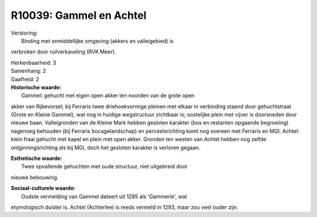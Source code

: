 R10039: Gammel en Achtel
========================

| Verstoring:
|  Binding met onmiddellijke omgeving (akkers en valleigebied) is
verbroken door ruilverkaveling (RVK Meer).

| Herkenbaarheid: 3

| Samenhang: 2

| Gaafheid: 2

| **Historische waarde:**
|  Gammel: gehucht met eigen open akker ten noorden van de grote open
akker van Rijkevorsel; bij Ferraris twee driehoekvormige pleinen met
elkaar in verbinding staand door gehuchtstraat (Grote en Kleine Gammel),
wat nog in huidige wegstructuur zichtbaar is; oostelijke plein met
vijver is doorsneden door nieuwe baan. Valleigronden van de Kleine Mark
hebben gesloten karakter (bos en restanten opgaande begroeiing) nagenoeg
behouden (bij Ferraris bocagelandschap) en perceelsrichting komt nog
overeen met Ferraris en MGI. Achtel: klein fraai gehucht met kapel en
plein met open akker. Gronden ten westen van Achtel hebben nog zelfde
ontginningsrichting als bij MGI, doch het gesloten karakter is verloren
gegaan.

| **Esthetische waarde:**
|  Twee opvallende gehuchten met oude structuur, niet uitgebreid door
nieuwe bebouwing.

| **Sociaal-culturele waarde:**
|  Oudste vermelding van Gammel dateert uit 1285 als 'Gammerle', wat
etymologisch duister is. Achtel (Achterlee) is reeds vermeld in 1293,
maar zou veel ouder zijn.



